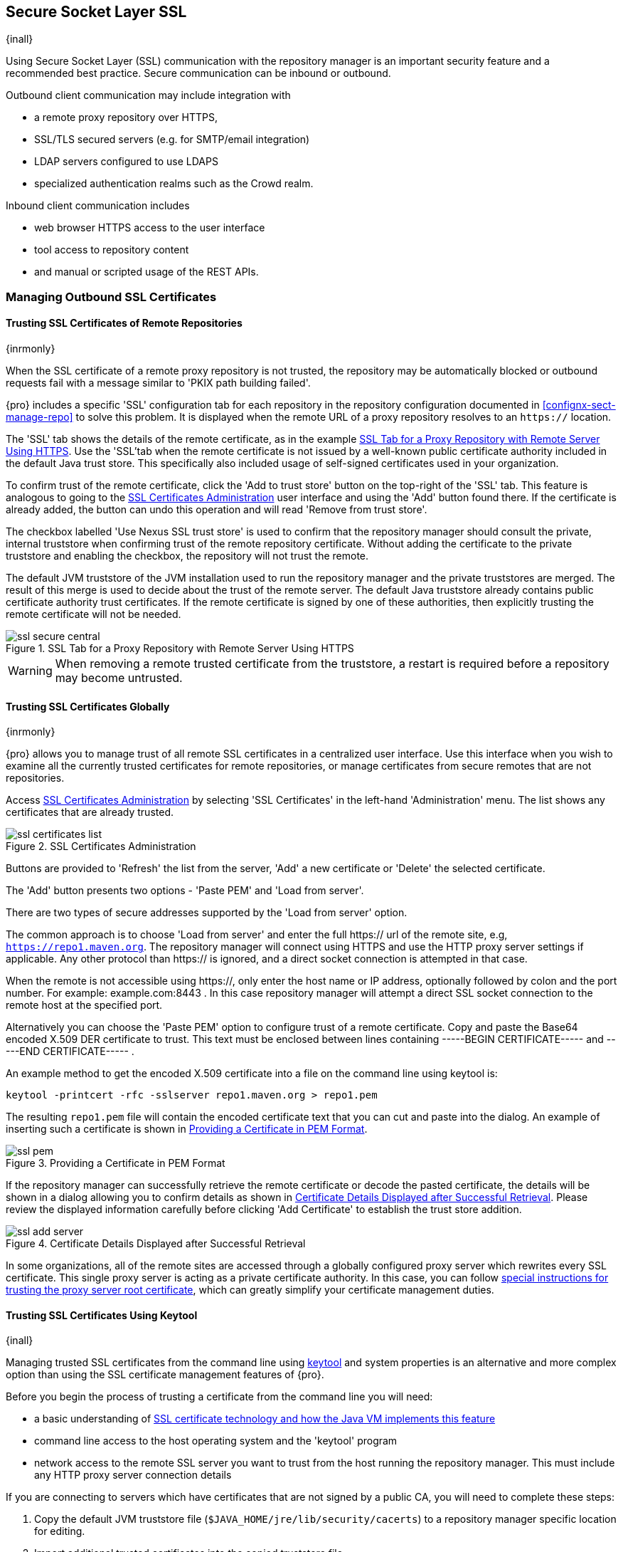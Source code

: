 [[ssl]]
== Secure Socket Layer SSL

{inall}

Using Secure Socket Layer (SSL) communication with the repository manager is an important security feature and a
recommended best practice. Secure communication can be inbound or outbound.

Outbound client communication may include integration with 

* a remote proxy repository over HTTPS, 
* SSL/TLS secured servers (e.g. for SMTP/email integration)
* LDAP servers configured to use LDAPS
* specialized authentication realms such as the Crowd realm.

Inbound client communication includes 

* web browser HTTPS access to the user interface 
* tool access to repository content 
* and manual or scripted usage of the REST APIs.

[[ssl-sect-client-cert]]
=== Managing Outbound SSL Certificates

==== Trusting SSL Certificates of Remote Repositories

{inrmonly}

When the SSL certificate of a remote proxy repository is not trusted, the repository may be automatically blocked 
or outbound requests fail with a message similar to 'PKIX path building failed'.

{pro} includes a specific 'SSL' configuration tab for each repository in the repository configuration documented
in <<confignx-sect-manage-repo>> to solve this problem. It is displayed when the remote URL of a proxy repository
resolves to an `https://` location.

The 'SSL' tab shows the details of the remote certificate, as in the example <<fig-ssl-secure-central>>. Use the 
'SSL'tab when the remote certificate is not issued by a well-known public certificate authority included in the 
default Java trust store. This specifically also included usage of self-signed certificates used in your 
organization.

To confirm trust of the remote certificate, click the 'Add to trust store' button on the top-right of the 'SSL' 
tab. This feature is analogous to going to the <<fig-ssl-certificates-list>> user interface and using the 'Add' 
button found there. If the certificate is already added, the button can undo this operation and will read 'Remove 
from trust store'.

The checkbox labelled 'Use Nexus SSL trust store' is used to confirm that the repository manager should consult
the private, internal truststore when confirming trust of the remote repository certificate. Without adding the
certificate to the private truststore and enabling the checkbox, the repository will not trust the remote.

The default JVM truststore of the JVM installation used to run the repository manager and the private truststores
are merged. The result of this merge is used to decide about the trust of the remote server. The default Java
truststore already contains public certificate authority trust certificates. If the remote certificate is signed
by one of these authorities, then explicitly trusting the remote certificate will not be needed.

[[fig-ssl-secure-central]]
.SSL Tab for a Proxy Repository with Remote Server Using HTTPS
image::figs/web/ssl-secure-central.png[scale=50]

WARNING: When removing a remote trusted certificate from the truststore, a restart is required before a repository
may become untrusted.

[[ssl-sect-client-cert-mgt]]
==== Trusting SSL Certificates Globally

{inrmonly}

{pro} allows you to manage trust of all remote SSL certificates in a centralized user interface. Use this 
interface when you wish to examine all the currently trusted certificates for remote repositories, or manage 
certificates from secure remotes that are not repositories.

Access <<fig-ssl-certificates-list>> by selecting 'SSL Certificates' in the left-hand 'Administration' menu. The 
list shows any certificates that are already trusted.

[[fig-ssl-certificates-list]]
.SSL Certificates Administration
image::figs/web/ssl-certificates-list.png[scale=50]

Buttons are provided to 'Refresh' the list from the server, 'Add' a new certificate or 'Delete' the selected 
certificate.

The 'Add' button presents two options - 'Paste PEM' and 'Load from server'.

There are two types of secure addresses supported by the 'Load from server' option.

The common approach is to choose 'Load from server' and enter the full +https://+ url of the remote site, e.g,
`https://repo1.maven.org`. The repository manager will connect using HTTPS and use the HTTP proxy server settings
if applicable. Any other protocol than +https://+ is ignored, and a direct socket connection is attempted in that
case.

When the remote is not accessible using +https://+, only enter the host name or IP address, optionally followed by
colon and the port number. For example: +example.com:8443+ . In this case repository manager will attempt a direct
SSL socket connection to the remote host at the specified port.

Alternatively you can choose the 'Paste PEM' option to configure trust of a remote certificate. Copy and paste the
Base64 encoded X.509 DER certificate to trust. This text must be enclosed between lines containing +-----BEGIN
CERTIFICATE-----+ and +-----END CERTIFICATE-----+ .

An example method to get the encoded X.509 certificate into a file on the command line using +keytool+ is:

----
keytool -printcert -rfc -sslserver repo1.maven.org > repo1.pem
----

The resulting `repo1.pem` file will contain the encoded certificate text that you can cut and paste into the
dialog. An example of inserting such a certificate is shown in <<fig-ssl-pem>>.

[[fig-ssl-pem]]
.Providing a Certificate in PEM Format
image::figs/web/ssl-pem.png[scale=50]

If the repository manager can successfully retrieve the remote certificate or decode the pasted certificate, the
details will be shown in a dialog allowing you to confirm details as shown in <<fig-ssl-add-server>>. Please
review the displayed information carefully before clicking 'Add Certificate' to establish the trust store
addition.

[[fig-ssl-add-server]]
.Certificate Details Displayed after Successful Retrieval
image::figs/web/ssl-add-server.png[scale=50]

In some organizations, all of the remote sites are accessed through a globally configured proxy server which 
rewrites every SSL certificate. This single proxy server is acting as a private certificate authority. In this 
case, you can follow https://support.sonatype.com/entries/83303437[special instructions for trusting the proxy 
server root certificate], which can greatly simplify your certificate management duties.

==== Trusting SSL Certificates Using Keytool

{inall}

Managing trusted SSL certificates from the command line using
http://docs.oracle.com/javase/8/docs/technotes/tools/index.html#security[keytool] and system properties is an
alternative and more complex option than using the SSL certificate management features of {pro}.

Before you begin the process of trusting a certificate from the command line you will need:

* a basic understanding of http://docs.oracle.com/javase/8/docs/technotes/guides/security/jsse/JSSERefGuide.html[SSL
  certificate technology and how the Java VM implements this feature]

* command line access to the host operating system and the 'keytool' program

* network access to the remote SSL server you want to trust from the host running the repository manager. This
  must include any HTTP proxy server connection details

If you are connecting to servers which have certificates that are not signed by a public CA, you will need to 
complete these steps:

. Copy the default JVM truststore file (`$JAVA_HOME/jre/lib/security/cacerts`) to a repository manager specific
location for editing.

. Import additional trusted certificates into the copied truststore file.

. Configure JSSE system properties for the {nxrm} process so that the custom truststore is consulted instead of 
the default file.

Some common commands to manually trust remote certificates can be found in our
https://sonatype.zendesk.com/entries/95353268-SSL-Certificate-Guide#common-keytool-commands[SSL Certificate Guide].

===== Configuring {nxrm} With a Custom Truststore

Once you have imported your trusted certificates into a truststore file, you can modify
'$NEXUS_HOME/bin/jsw/conf/wrapper.conf' to set the system properties necessary to load this file. Make sure to 
adapt the property numbers (10, 11) to start at the last unused value, which depends on the rest of your
configuration.

----
wrapper.java.additional.10=-Djavax.net.ssl.trustStore=<truststore>
wrapper.java.additional.11=-Djavax.net.ssl.trustStorePassword=<truststore_password>
----

Once you have added the properties shown above, restart the repository manager and attempt to proxy a remote
repository using the imported certificated. The repository manager will automatically register the certificates in
the truststore file as trusted.

[[ssl-sect-ssl-direct]]
=== Configuring Inbound HTTPS

{inall} 

Providing access to the user interface and content via HTTPS is a recommended best practice for any deployment.

You have two options:

* Using a separate reverse proxy server in front of the repository manager to manage HTTPS
* Configure the repository manager to serve HTTPS directly

.Using A Reverse Proxy Server

A common approach is to access the repository manager through a dedicated server which answers HTTPS requests on
behalf of it - these servers are called reverse proxies or SSL/TLS terminators. Subsequently requests are
forwarded to the repository manager via HTTP and responses received via HTTP are then sent back to the requestor
via HTTPS.

There are a few advantages to using these which can be discussed with your networking team. For example, the
repository manager can be upgraded/installed without the need to work with a custom JVM keystore. The reverse
proxy could already be in place for other systems in your network. Common reverse proxy choices are Apache httpd,
nginx, Eclipse Jetty or even dedicated hardware appliances. All of them can be configured to serve SSL content,
and there is a large amount of reference material available online.

.Serving SSL Directly

We will elaborate here on the second approach, which is to use the Eclipse Jetty instance that is distributed 
with {nxrm} to accept HTTPS connections.

TIP: Keep in mind that you will have to redo some of these configurations each time you upgrade the repository
manager, since they are modifications to the embedded Jetty instance located in '$NEXUS_HOME'.

To configure the Eclipse Jetty instance to accept HTTPS connections, first enable the file +jetty-https.xml+ to 
the Jetty startup configuration in +wrapper.conf+ as detailed in <<nexus-home-conf>>.

Next, the HTTP port you want to use for the HTTPS connection has to be defined by setting the 
+application-port-ssl+ property in +nexus.properties+.

----
application-port-ssl=8443
----

Create a keystore file containing a single certificate that Jetty will use for the HTTPS connections. 
Instructions are available on the 
http://www.eclipse.org/jetty/documentation/9.3.x/configuring-ssl.html[Eclipse Jetty documentation site]. You may 
find the common keytool commands in the 
https://support.sonatype.com/hc/en-us/articles/213465768[SSL Certificate Guide] a useful reference.

Adjust the values in the +jetty-https.xml+ file in +$NEXUS_HOME/conf+ to reflect your keystore settings. The 
default configuration in that file suggests to create a subdirectory +NEXUS_HOME/conf/ssl+ and copy the 
+keystore+ file in there and rename it to +keystore.jks+. You can either do that or choose a different location 
or filename for your keystore file and update the paths for the +keystore+ and +truststore+ in the 
+jetty-https.xml+ file.

Once this is all in place you can start up the repository manager and access the user interface at e.g.,
+https://localhost:8443/nexus+.  If you have just created a self-signed certificate, modern web browsers will warn
you about the certificate and you will have to acknowledge the fact that the certificate is self-signed. To avoid
this behavior, you have to get a certificate signed by a signing authority or reconfigure the web browser.

The repository manager is now available via HTTPS. If desired you can configure automatic redirection from HTTP to
HTTPS by adding usage of +jetty-http-redirect-to-https.xml+ as additional app parameters in +wrapper.conf+ as well
as update the `Base URL` in your server configuration.
